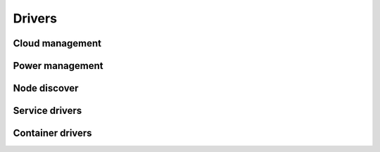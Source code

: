 =======
Drivers
=======

Cloud management
----------------

.. cloud_driver_doc:: universal

.. cloud_driver_doc:: devstack

.. cloud_driver_doc:: tcpcloud


Power management
----------------

.. driver_doc:: libvirt

.. driver_doc:: ipmi


Node discover
-------------

.. driver_doc:: node_list


Service drivers
---------------

.. driver_doc:: process

.. driver_doc:: system_service

.. driver_doc:: salt_service


Container drivers
-----------------

.. driver_doc:: docker_container
